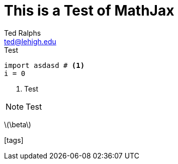 = This is a Test of MathJax
:icons: font
:stem: latexmath
Ted Ralphs <ted@lehigh.edu>

.Test
[source,python]
----
import asdasd # <1>
i = 0
----
<1> Test

[NOTE]
====
Test
====

latexmath:[\beta] 

icon:tags[]
